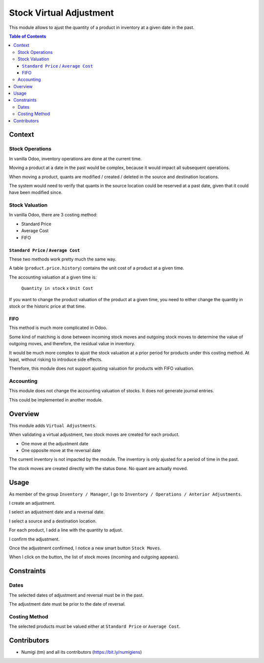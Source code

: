 Stock Virtual Adjustment
========================
This module allows to ajust the quantity of a product in inventory at a given date in the past.

.. contents:: Table of Contents

Context
-------

Stock Operations
~~~~~~~~~~~~~~~~
In vanilla Odoo, inventory operations are done at the current time.

Moving a product at a date in the past would be complex, because it would impact
all subsequent operations.

When moving a product, quants are modified / created / deleted in the source and destination locations.

The system would need to verify that quants in the source location could be reserved at a past date,
given that it could have been modified since.

Stock Valuation
~~~~~~~~~~~~~~~
In vanilla Odoo, there are 3 costing method:

* Standard Price
* Average Cost
* FIFO

``Standard Price`` / ``Average Cost``
*************************************
These two methods work pretty much the same way.

A table (``product.price.history``) contains the unit cost of a product at a given time.

The accounting valuation at a given time is:

..

	``Quantity in stock`` x ``Unit Cost``

If you want to change the product valuation of the product at a given time,
you need to either change the quantity in stock or the historic price at that time.

FIFO
****
This method is much more complicated in Odoo.

Some kind of matching is done between incoming stock moves and outgoing stock moves
to determine the value of outgoing moves, and therefore, the residual value in inventory.

It would be much more complex to ajust the stock valuation at a prior period for
products under this costing method. At least, without risking to introduce side effects.

Therefore, this module does not support ajusting valuation for products with FIFO valuation.

Accounting
~~~~~~~~~~
This module does not change the accounting valuation of stocks.
It does not generate journal entries.

This could be implemented in another module.

Overview
--------
This module adds ``Virtual Adjustments``.

.. image:: static/description/virtual_adjustment_form.png

When validating a virtual adjustment, two stock moves are created for each product.

* One move at the adjustment date
* One opposite move at the reversal date

The current inventory is not impacted by the module.
The inventory is only ajusted for a period of time in the past.

The stock moves are created directly with the status ``Done``.
No quant are actually moved.

Usage
-----
As member of the group ``Inventory / Manager``, I go to ``Inventory / Operations / Anterior Adjustments``.

.. image:: static/description/virtual_adjustment_menu.png

.. image:: static/description/virtual_adjustment_list.png

I create an adjustment.

.. image:: static/description/virtual_adjustment_form.png

I select an adjustment date and a reversal date.

.. image:: static/description/virtual_adjustment_dates.png

I select a source and a destination location.

.. image:: static/description/virtual_adjustment_locations.png

For each product, I add a line with the quantity to adjust.

.. image:: static/description/virtual_adjustment_lines.png

I confirm the adjustment.

.. image:: static/description/virtual_adjustment_confirm.png

Once the adjustment confirmed, I notice a new smart button ``Stock Moves``.

.. image:: static/description/virtual_adjustment_move_smart_button.png

When I click on the button, the list of stock moves (incoming and outgoing appears).

.. image:: static/description/stock_move_list.png

Constraints
-----------

Dates
~~~~~
The selected dates of adjustment and reversal must be in the past.

The adjustment date must be prior to the date of reversal.

Costing Method
~~~~~~~~~~~~~~
The selected products must be valued either at ``Standard Price`` or ``Average Cost``.

Contributors
------------
* Numigi (tm) and all its contributors (https://bit.ly/numigiens)
